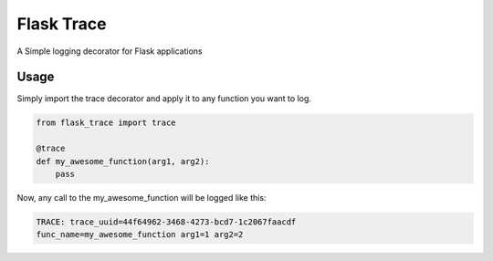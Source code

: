Flask Trace
===========

A Simple logging decorator for Flask applications

Usage
-----

Simply import the trace decorator and apply it to any function you want to log.

.. code-block:: python

    from flask_trace import trace

    @trace
    def my_awesome_function(arg1, arg2):
        pass


Now, any call to the my_awesome_function will be logged like this:


.. code-block:: none

    TRACE: trace_uuid=44f64962-3468-4273-bcd7-1c2067faacdf
    func_name=my_awesome_function arg1=1 arg2=2

